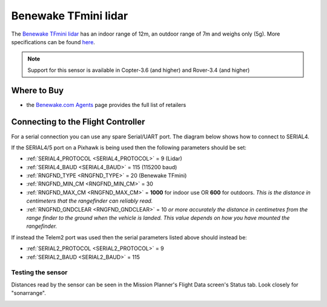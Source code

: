 .. _common-benewake-tfmini-lidar:

=====================
Benewake TFmini lidar
=====================

The `Benewake TFmini lidar <http://www.benewake.com/en/tfmini.html>`__ has an indoor range of 12m, an outdoor range of 7m and weighs only (5g).  More specifications can be found `here <http://www.benewake.com/en/canshu/show-171.html>`__.

.. image:: ../../../images/benewake-tfmini-topimage.jpg

.. note::

   Support for this sensor is available in Copter-3.6 (and higher) and Rover-3.4 (and higher)

Where to Buy
------------

- the `Benewake.com Agents <http://www.benewake.com/en/agent.html>`__ page provides the full list of retailers 

Connecting to the Flight Controller
-----------------------------------

For a serial connection you can use any spare Serial/UART port.  The diagram below shows how to connect to SERIAL4.

.. image:: ../../../images/benewake-tfmini-pixhawk.png

If the SERIAL4/5 port on a Pixhawk is being used then the following parameters should be set:

-  :ref:`SERIAL4_PROTOCOL <SERIAL4_PROTOCOL>` = 9 (Lidar)
-  :ref:`SERIAL4_BAUD <SERIAL4_BAUD>` = 115 (115200 baud)
-  :ref:`RNGFND_TYPE <RNGFND_TYPE>` = 20 (Benewake TFmini)
-  :ref:`RNGFND_MIN_CM <RNGFND_MIN_CM>` = 30
-  :ref:`RNGFND_MAX_CM <RNGFND_MAX_CM>` = **1000** for indoor use OR **600** for outdoors.  *This is the distance in centimeters that the rangefinder can reliably read.*
-  :ref:`RNGFND_GNDCLEAR <RNGFND_GNDCLEAR>` = 10 *or more accurately the distance in centimetres from the range finder to the ground when the vehicle is landed.  This value depends on how you have mounted the rangefinder.*

If instead the Telem2 port was used then the serial parameters listed above should instead be:

-  :ref:`SERIAL2_PROTOCOL <SERIAL2_PROTOCOL>` = 9
-  :ref:`SERIAL2_BAUD <SERIAL2_BAUD>` = 115

Testing the sensor
==================

Distances read by the sensor can be seen in the Mission Planner's Flight
Data screen's Status tab. Look closely for "sonarrange".

.. image:: ../../../images/mp_rangefinder_lidarlite_testing.jpg
    :target: ../_images/mp_rangefinder_lidarlite_testing.jpg
